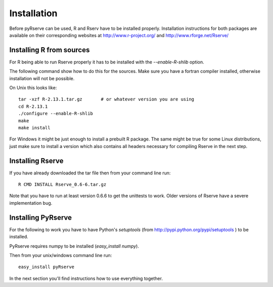 Installation
============

Before pyRserve can be used, R and Rserv have to be installed properly. 
Installation instructions for both packages are available on their corresponding
websites at `<http://www.r-project.org/>`_ and `<http://www.rforge.net/Rserve/>`_


Installing R from sources
-------------------------

For R being able to run Rserve properly it has to be installed with the `--enable-R-shlib` option.

The following command show how to do this for the sources. Make sure you have a
fortran compiler installed, otherwise installation will not be possible.

On Unix this looks like::

  tar -xzf R-2.13.1.tar.gz       # or whatever version you are using
  cd R-2.13.1
  ./configure --enable-R-shlib
  make
  make install

For Windows it might be just enough to install a prebuilt R package. The same might be true for
some Linux distributions, just make sure to install a version which also contains all headers 
necessary for compiling Rserve in the next step.

Installing Rserve
------------------

If you have already downloaded the tar file then from your command line run::

  R CMD INSTALL Rserve_0.6-6.tar.gz

Note that you have to run at least version 0.6.6 to get the unittests to work. Older versions of Rserve have a severe
implementation bug.

Installing PyRserve
-------------------

For the following to work you have to have Python's `setuptools` 
(from `<http://pypi.python.org/pypi/setuptools>`_ ) to be installed.

PyRserve requires numpy to be installed (`easy_install numpy`). 

Then from your unix/windows command line run::

  easy_install pyRserve

In the next section you'll find instructions how to use everything together.
  
